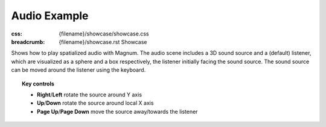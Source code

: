 Audio Example
#############

:css: {filename}/showcase/showcase.css
:breadcrumb: {filename}/showcase.rst Showcase

Shows how to play spatialized audio with Magnum. The audio scene includes a 3D
sound source and a (default) listener, which are visualized as a sphere and a
box respectively, the listener initially facing the sound source. The sound
source can be moved around the listener using the keyboard.

.. note-warning::

    Note that, currently, due to implementation limitation, the browser version
    of this example plays just a mono sound. Download and build the native
    version from the link below to experience true 3D sound.

.. topic:: Key controls

    -   **Right**/**Left** rotate the source around Y axis
    -   **Up**/**Down** rotate the source around local X axis
    -   **Page Up**/**Page Down** move the source away/towards the listener

.. raw:: html

    <div id="wrapper3"><div id="wrapper2"><div id="wrapper"><div id="listener">
      <canvas id="module"></canvas>
      <div id="status">Initialization...</div>
      <div id="status-description"></div>
      <script async="async" src="{filename}/showcase/audio/magnum-audio.js"></script>
      <script src="{filename}/showcase/EmscriptenApplication.js"></script>
    </div></div></div></div>

.. block-warning:: Doesn't work?

    This example requires `WebAssembly <http://webassembly.org/>`_-capable
    browser with WebGL 1 enabled. If you see a black rectangle instead of a
    live example, the browser console might show some details about the error.
    See the `Showcase <{filename}/showcase.rst>`_ page for more information;
    you can also report a bug either for the
    :gh:`example itself <mosra/magnum-examples>` or
    :gh:`for the website <mosra/magnum-website>`. Feedback welcome!

.. block-info:: Source code

    You can find :gh:`source code of this example <mosra/magnum-examples$master/src/audio>`
    on GitHub.

